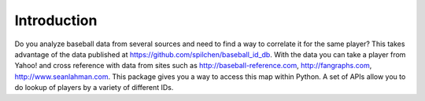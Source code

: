Introduction
============

Do you analyze baseball data from several sources and need to find a way to correlate it for the same player?  This takes advantage of the data published at https://github.com/spilchen/baseball_id_db.  With the data you can take a player from Yahoo! and cross reference with data from sites such as http://baseball-reference.com, http://fangraphs.com, http://www.seanlahman.com.  This package gives you a way to access this map within Python.  A set of APIs allow you to do lookup of players by a variety of different IDs.

